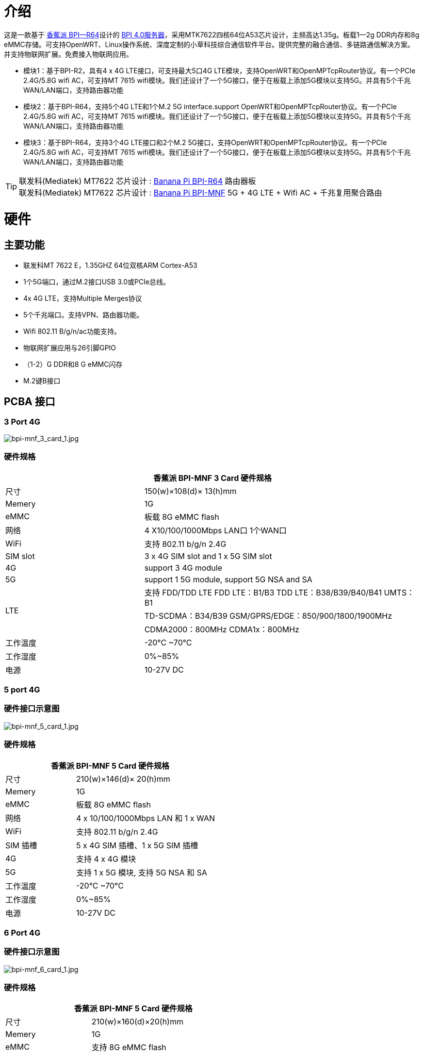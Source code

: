 = 介绍

这是一款基于 link:/en/BPI-R64/BananaPi_BPI-R64[香蕉派 BPI—R64]设计的 link:/en/BPI_4.0_Server[BPI 4.0服务器]，采用MTK7622四核64位A53芯片设计，主频高达1.35g。板载1—2g DDR内存和8g eMMC存储。可支持OpenWRT、Linux操作系统、深度定制的小草科技综合通信软件平台。提供完整的融合通信、多链路通信解决方案。并支持物联网扩展。免费接入物联网应用。

- 模块1：基于BPI-R2，具有4 x 4G LTE接口，可支持最大5口4G LTE模块，支持OpenWRT和OpenMPTcpRouter协议。有一个PCIe 2.4G/5.8G wifi AC，可支持MT 7615 wifi模块。我们还设计了一个5G接口，便于在板载上添加5G模块以支持5G。并具有5个千兆WAN/LAN端口，支持路由器功能
- 模块2：基于BPI-R64，支持5个4G LTE和1个M.2 5G interface.support OpenWRT和OpenMPTcpRouter协议。有一个PCIe 2.4G/5.8G wifi AC，可支持MT 7615 wifi模块。我们还设计了一个5G接口，便于在板载上添加5G模块以支持5G。并具有5个千兆WAN/LAN端口，支持路由器功能
- 模块3：基于BPI-R64，支持3个4G LTE接口和2个M.2 5G接口，支持OpenWRT和OpenMPTcpRouter协议。有一个PCIe 2.4G/5.8G wifi AC，可支持MT 7615 wifi模块。我们还设计了一个5G接口，便于在板载上添加5G模块以支持5G。并具有5个千兆WAN/LAN端口，支持路由器功能


TIP: 联发科(Mediatek) MT7622 芯片设计 : link:/en/BPI-R64/BananaPi_BPI-R64[Banana Pi BPI-R64] 路由器板 +
联发科(Mediatek) MT7622 芯片设计 : link:https://docs.banana-pi.org/en/BPI-MNF/BananPI_CPI-MNF[Banana Pi BPI-MNF] 5G + 4G LTE + Wifi AC + 千兆复用聚合路由


= 硬件
== 主要功能

- 联发科MT 7622 E，1.35GHZ 64位双核ARM Cortex-A53
- 1个5G端口，通过M.2接口USB 3.0或PCIe总线。
- 4x 4G LTE，支持Multiple Merges协议
- 5个千兆端口。支持VPN、路由器功能。
- Wifi 802.11 B/g/n/ac功能支持。
- 物联网扩展应用与26引脚GPIO
- （1-2）G DDR和8 G eMMC闪存
- M.2键B接口

== PCBA 接口

=== 3 Port 4G

image::/bpi-mnf/bpi-mnf_3_card_1.jpg[bpi-mnf_3_card_1.jpg]

=== 硬件规格

[options="header",cols="2,4"]
|=====
2+| **香蕉派 BPI-MNF 3 Card 硬件规格**
|尺寸 |150(w)×108(d)× 13(h)mm
|Memery | 1G
|eMMC | 板载 8G eMMC flash
|网络  |4 X10/100/1000Mbps LAN口 1个WAN口
|WiFi | 支持 802.11 b/g/n 2.4G
|SIM slot |3 x 4G SIM slot and 1 x 5G SIM slot
|4G | support 3 4G module 
|5G  |support 1 5G module, support  5G NSA and SA 
.3+|LTE |支持 FDD/TDD LTE FDD LTE：B1/B3 TDD LTE：B38/B39/B40/B41 UMTS：B1
        |TD-SCDMA：B34/B39 GSM/GPRS/EDGE：850/900/1800/1900MHz
        |CDMA2000：800MHz CDMA1x：800MHz
|工作温度| -20°C ~70°C
|工作湿度|0%~85%
|电源| 10-27V DC 

|=====
=== 5 port 4G
=== 硬件接口示意图
image::/bpi-mnf/bpi-mnf_5_card_1.jpg[bpi-mnf_5_card_1.jpg]

=== 硬件规格

[options="header",cols="2,4"]
|=====
2+| **香蕉派 BPI-MNF 5 Card 硬件规格**
|尺寸 |210(w)×146(d)× 20(h)mm
|Memery | 1G
|eMMC | 板载 8G eMMC flash
|网络 |4 x 10/100/1000Mbps LAN 和 1 x WAN 
|WiFi |支持 802.11 b/g/n 2.4G
|SIM 插槽 | 5 x 4G SIM 插槽、1 x 5G SIM 插槽
|4G | 支持 4 x 4G 模块
|5G  |支持 1 x 5G 模块, 支持  5G NSA 和 SA 
|工作温度| -20°C ~70°C
|工作湿度 |0%~85%
|电源| 10-27V DC 
|=====

=== 6 Port 4G
=== 硬件接口示意图
image::/bpi-mnf/bpi-mnf_6_card_1.jpg[bpi-mnf_6_card_1.jpg]

=== 硬件规格

[options="header",cols="2,4"]
|=====
2+| **香蕉派 BPI-MNF 5 Card 硬件规格**
|尺寸 |	210(w)×160(d)×20(h)mm
|Memery | 1G
|eMMC | 支持 8G eMMC flash
|网络 |4 x 10/100/1000Mbps LAN and  1 x WAN 
|WiFi |支持 802.11 b/g/n 2.4G 和 5.8G,支持 AP/Station
|SIM 插槽 | 6 x 4G SIM 插槽、1 x 5G SIM 插槽
|4G | 支持 6 x 4G 模块
|5G  |支持 1 x 5G 模块, 支持 5G NSA 和 SA 
|工作温度 | -20°C ~70°C
|工作湿度 |0%~85%
|电源| 10-27V DC 
|=====

== 5G 接口

我们已经在板上设计了5G接口，使用M.2 PCIe接口用于5G。因此可以轻松添加5G模块以支持5G应用。还增加了标准的5G SIM卡插槽板载.

. Simcom 5G 模块
. Quectel 5G 模块规范 : https://drive.google.com/file/d/1g8kUucKQ3XBrnZVwWw2k9Wb0cHS0fkub/view?usp=sharing
. Quectel 5G 模块测试 : https://www.youtube.com/watch?v=pRQRWRrgcQI&fbclid=IwAR3yPpDbtCw8o0OUQVVAp57jw-1zs6Ia6yI3itBjS0HILxND1x2ISMlS3CM

== 4G 接口

此板设计在4-6端口4G LTE模块接口，支持PCIe接口4G模块。如果不使用wifi AC模块，可以支持5个4G模块，所以你可以用它做很多4G应用。

可支持不同运营商的4G组网，在4G信号不稳定时自动切换到另一运营商，保障通信质量（QOS）

它还支持OpenMPTcpRouter项目。


== WiFi 支持

没有设计wifi板载。但可以通过PCIe WiFi卡添加板载WiFi支持。

我们还为该板设计了一个BPI-MT7615 802.11 ac wifi 4x 4双频模块，并在此模块上测试了所有驱动程序。

== IoT定义引脚

此板具有26个PIN定义板上，易于添加物联网模块的物联网应用。

轻松支持zigbee、NB-IoT、LoRA、Z-Wave等


= 软件支持
== 源代码

https://github.com/BPI-SINOVOIP/BPI-R64-openwrt

== Openmptcprouter

https://github.com/Ysurac/openmptcprouter


请使用commond：make -j5来构建OpenWRT镜像，并附带5G驱动。

== 参考

- 香蕉皮做所有硬件设计和BSP开发，小草支持应用层开发：aixiaocao网站： https://www.aixiaocao.com/

- Banana Pi BPI：4.0服务：BPI-R64用于4G/5G网关设计： https://www.youtube.com/watch?v=AoC2TBWFLmo

- Openmptcprouter支持： https://www.openmptcprouter.com/download



== 产品应用方向

可应用于通信车、指挥车、智能警用汽车、医疗救护车、工程及应急车辆（水、电、气、消防车等），货运和客运车辆、高铁、移动的金融等场景。


== 产品特点

- 5G高速接入，5G技术具有更高的吞吐量，为万物互联、实时提供了更高的可能性。
- 支持4G多路合并，网速保障：多路有线、4路4G无线链路可聚合形成高速、稳定、安全的大容量上下行通道。支持所有移动的/联通/电信运营商的4G无线网络混合，支持专线/DAL有线链路和卫星链路。
- 高稳定性和方便性：前端传输的数据可以更好地优化配置链路的负载，从而有效避免数据盲传造成的链路拥塞，最大限度地利用所有可用信道，形成稳定的通信链路。
- 安全性高：原始数据经过融合设备解包加密后，通过不同的通道发送到服务器。根据各信道的通信容量动态调整各链路的负载。终端和服务器还配备了VPN，以保护数据多达4倍。
- 工业级AP接入：设备内置工业级AP模块，适用于各种环境下的WIFI设备接入/桥接等场景。
- 丰富物联网扩展接口，支持Zigbee、Z-Wave、NB-IoT、LoRA、PLC等。

== 多卡聚合智能融合通信设备的技术亮点

- 增强带宽提供可靠连接：通过同时通道连接将多个有线和蜂窝网络资源进行组合，提供宽带功能，利用运营商的链路聚合和链路流量控制技术的多样性，实现无缝故障切换，保证系统提供连续不间断的宽带服务。
- 安全通信：通过IPSec、VPN和跨多路径、多运营商、多路由的分布式计算，确保数据加密，保护交易的多样化网络资源。
- 4G多载波支持技术：支持多个运营商网络，可以保证正常情况下只有一个网络可以工作。
- 实现真正的4G复用聚合：聚合链路稳定，低时延完成大数据传输，高清视频信号实时传输无压力。

== 服务器管理平台

== 支持系统

. OpenWRT
. OpenMPTCPRouter
. Linux

= 购买链接

WARNING: Ai xiao cao : https://www.aixiaocao.com/

WARNING: OEM&ODM 请联系 : judyhuang@banana-pi.com

WARNING: 轻松购买5G开发板: https://www.aliexpress.com/item/1005001721150316.html?spm=2114.12010611.8148356.1.782430d9pjtdYW
